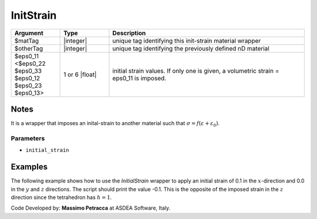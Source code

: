 .. _InitStrain:

InitStrain
^^^^^^^^^^

.. function:: nDMaterial InitStrain $matTag $otherTag $eps0_11 <$eps0_22 $eps0_33 $eps0_12 $eps0_23 $eps0_13>


.. csv-table:: 
   :header: "Argument", "Type", "Description"
   :widths: 10, 10, 40

   $matTag, |integer|, "unique tag identifying this init-strain material wrapper"
   $otherTag, |integer|, "unique tag identifying the previously defined nD material"
   $eps0_11 <$eps0_22 $eps0_33 $eps0_12 $eps0_23 $eps0_13>, 1 or 6 |float|, "initial strain values. If only one is given, a volumetric strain = eps0_11 is imposed."


Notes
-----

It is a wrapper that imposes an inital-strain to another material such that :math:`\sigma = f\left (\varepsilon + \varepsilon_{0}\right )`.


Parameters
""""""""""

* ``initial_strain``

Examples
--------

The following example shows how to use the *InitialStrain* wrapper to apply an initial strain of 0.1 in the :math:`x`-direction and 0.0 in the :math:`y` and :math:`z` directions.
The script should print the value -0.1. This is the opposite of the imposed strain in the :math:`z` direction since the tetrahedron has :math:`h=1`.

.. tabs::
   .. tab:: Python

      .. code-block:: Python

         import xara
         ops = xara.Model(ndm=3, ndf=3)
         ops.node(1, (0,0,0))
         ops.node(2, (1,0,0))
         ops.node(3, (0,1,0))
         ops.node(4, (0,0,1))
         ops.fixZ(0.0,  (1,1,1))
         # Create the material to be wrapped
         ops.nDMaterial("ElasticIsotropic", 100, 1000.0, 0.0)
         # Create the wrapper
         ops.nDMaterial("InitStrain", 300,  100, 0.0,0.0,0.1,0.0,0.0,0.0)

         # Create an element and run the analysis
         ops.element("FourNodeTetrahedron", 1,  1,2,3,4,  300)
         ops.timeSeries("Constant", 1)
         ops.pattern("Plain", 1, 1)
         ops.constraints("Transformation")
         ops.numberer("RCM")
         ops.system("FullGeneral")
         ops.test("NormDispIncr", 1.0e-5, 100, 0)
         ops.algorithm("Newton")
         ops.integrator("LoadControl", 1.0)
         ops.analysis("Static")
         ops.analyze(1)
         uz = ops.nodeDisp(4, 3)
         print(uz)

   .. tab:: Tcl 

      .. code-block:: Tcl

         model BasicBuilder -ndm 3 -ndf 3
         node  1  0 0 0 
         node  2  1 0 0 
         node  3  0 1 0 
         node  4  0 0 1
         fixZ 0.0 1 1 1 

         nDMaterial ElasticIsotropic 100 1000.0 0.0

         # Create the wrapper
         nDMaterial InitStrain 300 100 0.0 0.0 0.1 0.0 0.0 0.0

         element FourNodeTetrahedron 1 1 2 3 4 300 
   
         pattern Plain 1 Constant
         constraints Transformation 
         numberer RCM 
         system FullGeneral 
         test NormDispIncr 1e-05 100 0 
         algorithm Newton 
         integrator LoadControl 1.0 
         analysis Static 
         analyze 1 
         set uz [nodeDisp 4 3]




Code Developed by: **Massimo Petracca** at ASDEA Software, Italy.
